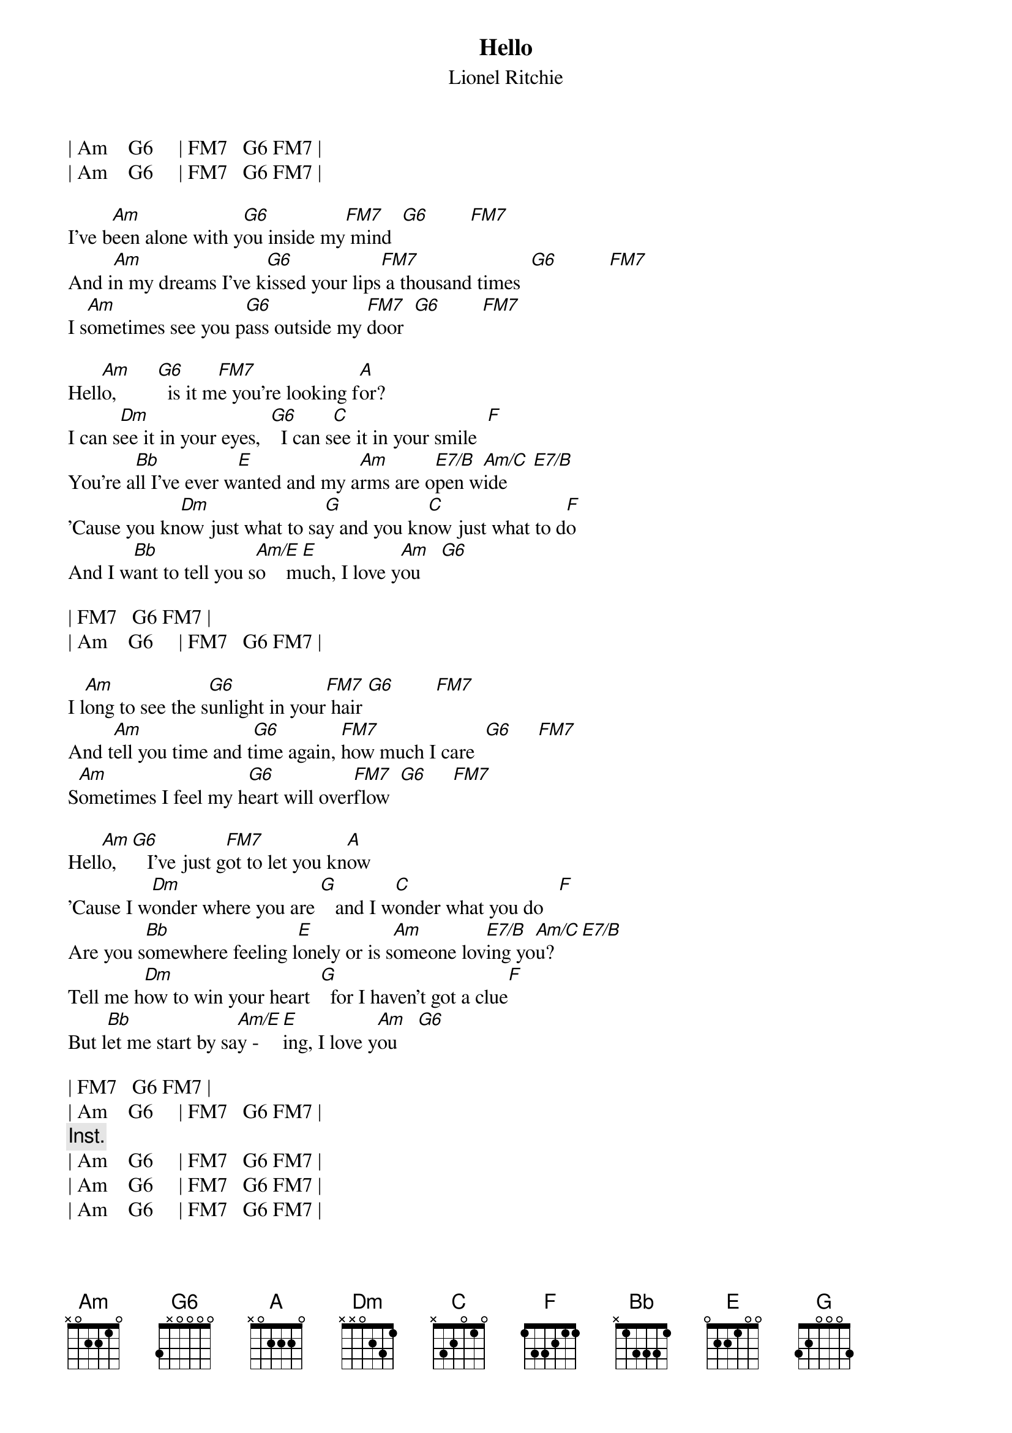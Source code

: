 {title:Hello}
{st:Lionel Ritchie}
{define: E7/B 1 0 0 1 0 2 -1}
{define: G6 3 0 1 2 3 -1 -1}
{define: FM7 1 0 1 2 3 -1 -1}
| Am    G6     | FM7   G6 FM7 |
| Am    G6     | FM7   G6 FM7 |

I've b[Am]een alone with y[G6]ou inside my[FM7] mind  [G6]        [FM7]
And i[Am]n my dreams I've k[G6]issed your lips[FM7] a thousand times  [G6]          [FM7]
I s[Am]ometimes see you p[G6]ass outside my [FM7]door  [G6]        [FM7]

Hell[Am]o,        [G6]  is it m[FM7]e you're looking f[A]or?
I can s[Dm]ee it in your eyes,  [G6]  I can s[C]ee it in your smile  [F]
You're a[Bb]ll I've ever w[E]anted and my a[Am]rms are o[E7/B]pen w[Am/C]ide     [E7/B]
'Cause you kn[Dm]ow just what to sa[G]y and you kn[C]ow just what to d[F]o
And I w[Bb]ant to tell you s[Am/E]o    m[E]uch, I love y[Am]ou    [G6]

| FM7   G6 FM7 |
| Am    G6     | FM7   G6 FM7 |

I l[Am]ong to see the s[G6]unlight in your[FM7] hair [G6]        [FM7]
And t[Am]ell you time and t[G6]ime again, [FM7]how much I care  [G6]     [FM7]
S[Am]ometimes I feel my h[G6]eart will over[FM7]flow  [G6]     [FM7]

Hell[Am]o,   [G6]   I've just g[FM7]ot to let you kn[A]ow
'Cause I w[Dm]onder where you are [G]   and I w[C]onder what you do   [F]
Are you s[Bb]omewhere feeling l[E]onely or is s[Am]omeone lov[E7/B]ing yo[Am/C]u?    [E7/B]
Tell me h[Dm]ow to win your heart  [G]  for I haven't got a clue[F]
But l[Bb]et me start by sa[Am/E]y - [E]ing, I love y[Am]ou    [G6]

| FM7   G6 FM7 |
| Am    G6     | FM7   G6 FM7 |
{c: Inst.}
| Am    G6     | FM7   G6 FM7 |
| Am    G6     | FM7   G6 FM7 |
| Am    G6     | FM7   G6 FM7 |

Hell[Am]o,        [G6]  is it m[FM7]e you're looking f[A]or?
Hell[Am]o,   [G6]   I've just g[FM7]ot to let you kn[A]ow
'Cause I w[Dm]onder where you are [G]   and I w[C]onder what you do   [F]
Are you s[Bb]omewhere feeling l[E]onely or is s[Am]omeone lov[E7/B]ing yo[Am/C]u?    [E7/B]
Tell me h[Dm]ow to win your heart  [G]  for I haven't got a clue[F]
But l[Bb]et me start by sa[Am/E]y - [E]ing, I love y[Am]ou    [G6]

|FM7   G  F | A  |
